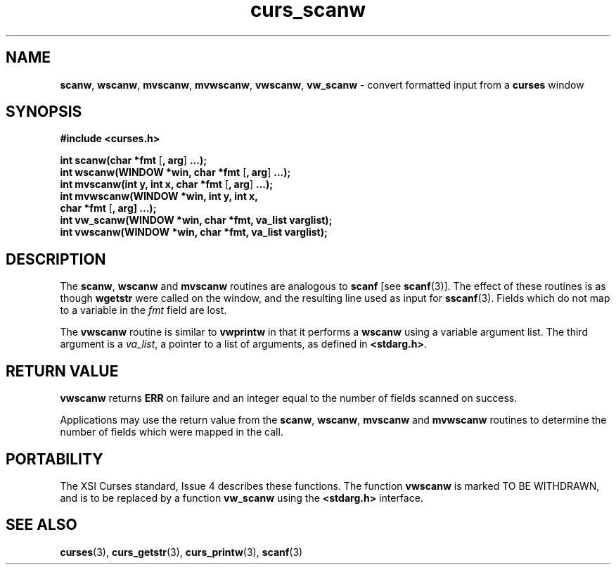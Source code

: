 .\" $OpenBSD: curs_scanw.3,v 1.10 2001/07/27 05:32:05 millert Exp $
.\"
.\"***************************************************************************
.\" Copyright (c) 1998,2000 Free Software Foundation, Inc.                   *
.\"                                                                          *
.\" Permission is hereby granted, free of charge, to any person obtaining a  *
.\" copy of this software and associated documentation files (the            *
.\" "Software"), to deal in the Software without restriction, including      *
.\" without limitation the rights to use, copy, modify, merge, publish,      *
.\" distribute, distribute with modifications, sublicense, and/or sell       *
.\" copies of the Software, and to permit persons to whom the Software is    *
.\" furnished to do so, subject to the following conditions:                 *
.\"                                                                          *
.\" The above copyright notice and this permission notice shall be included  *
.\" in all copies or substantial portions of the Software.                   *
.\"                                                                          *
.\" THE SOFTWARE IS PROVIDED "AS IS", WITHOUT WARRANTY OF ANY KIND, EXPRESS  *
.\" OR IMPLIED, INCLUDING BUT NOT LIMITED TO THE WARRANTIES OF               *
.\" MERCHANTABILITY, FITNESS FOR A PARTICULAR PURPOSE AND NONINFRINGEMENT.   *
.\" IN NO EVENT SHALL THE ABOVE COPYRIGHT HOLDERS BE LIABLE FOR ANY CLAIM,   *
.\" DAMAGES OR OTHER LIABILITY, WHETHER IN AN ACTION OF CONTRACT, TORT OR    *
.\" OTHERWISE, ARISING FROM, OUT OF OR IN CONNECTION WITH THE SOFTWARE OR    *
.\" THE USE OR OTHER DEALINGS IN THE SOFTWARE.                               *
.\"                                                                          *
.\" Except as contained in this notice, the name(s) of the above copyright   *
.\" holders shall not be used in advertising or otherwise to promote the     *
.\" sale, use or other dealings in this Software without prior written       *
.\" authorization.                                                           *
.\"***************************************************************************
.\"
.\" $From: curs_scanw.3x,v 1.11 2000/07/15 21:48:17 tom Exp $
.TH curs_scanw 3 ""
.SH NAME
\fBscanw\fR,
\fBwscanw\fR,
\fBmvscanw\fR,
\fBmvwscanw\fR,
\fBvwscanw\fR, \fBvw_scanw\fR - convert formatted input from a \fBcurses\fR window
.SH SYNOPSIS
\fB#include <curses.h>\fR

\fBint scanw(char *fmt\fR [\fB, arg\fR] \fB...);\fR
.br
\fBint wscanw(WINDOW *win, char *fmt\fR [\fB, arg\fR] \fB...);\fR
.br
\fBint mvscanw(int y, int x, char *fmt\fR [\fB, arg\fR] \fB...);\fR
.br
\fBint mvwscanw(WINDOW *win, int y, int x,\fR
      \fBchar *fmt\fR [\fB, arg]\fR \fB...);\fR
.br
\fBint vw_scanw(WINDOW *win, char *fmt, va_list varglist);\fR
.br
\fBint vwscanw(WINDOW *win, char *fmt, va_list varglist);\fR
.SH DESCRIPTION
The \fBscanw\fR, \fBwscanw\fR and \fBmvscanw\fR routines are analogous to
\fBscanf\fR [see \fBscanf\fR(3)].  The effect of these routines is as though
\fBwgetstr\fR were called on the window, and the resulting line used as input
for \fBsscanf\fR(3).  Fields which do not map to a variable in the \fIfmt\fR
field are lost.

The \fBvwscanw\fR routine is similar to \fBvwprintw\fR in that it performs a
\fBwscanw\fR using a variable argument list.  The third argument is a
\fIva\fR_\fIlist\fR, a pointer to a list of arguments, as defined in
\fB<stdarg.h>\fR.
.SH RETURN VALUE
\fBvwscanw\fR returns \fBERR\fR on failure and an integer equal to the
number of fields scanned on success.

Applications may use the return value from the \fBscanw\fR, \fBwscanw\fR,
\fBmvscanw\fR and \fBmvwscanw\fR routines to determine the number of fields
which were mapped in the call.
.SH PORTABILITY
The XSI Curses standard, Issue 4 describes these functions.  The function
\fBvwscanw\fR is marked TO BE WITHDRAWN, and is to be replaced by a function
\fBvw_scanw\fR using the \fB<stdarg.h>\fR interface.
.SH SEE ALSO
\fBcurses\fR(3), \fBcurs_getstr\fR(3), \fBcurs_printw\fR(3), \fBscanf\fR(3)
.\"#
.\"# The following sets edit modes for GNU EMACS
.\"# Local Variables:
.\"# mode:nroff
.\"# fill-column:79
.\"# End:
